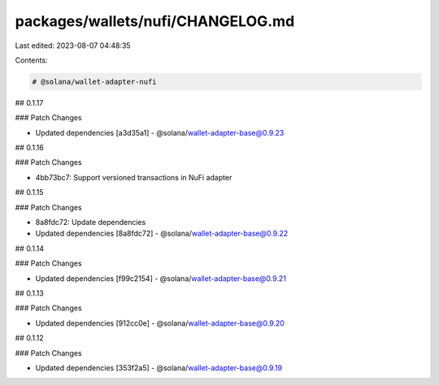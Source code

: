 packages/wallets/nufi/CHANGELOG.md
==================================

Last edited: 2023-08-07 04:48:35

Contents:

.. code-block:: md

    # @solana/wallet-adapter-nufi

## 0.1.17

### Patch Changes

-   Updated dependencies [a3d35a1]
    -   @solana/wallet-adapter-base@0.9.23

## 0.1.16

### Patch Changes

-   4bb73bc7: Support versioned transactions in NuFi adapter

## 0.1.15

### Patch Changes

-   8a8fdc72: Update dependencies
-   Updated dependencies [8a8fdc72]
    -   @solana/wallet-adapter-base@0.9.22

## 0.1.14

### Patch Changes

-   Updated dependencies [f99c2154]
    -   @solana/wallet-adapter-base@0.9.21

## 0.1.13

### Patch Changes

-   Updated dependencies [912cc0e]
    -   @solana/wallet-adapter-base@0.9.20

## 0.1.12

### Patch Changes

-   Updated dependencies [353f2a5]
    -   @solana/wallet-adapter-base@0.9.19


